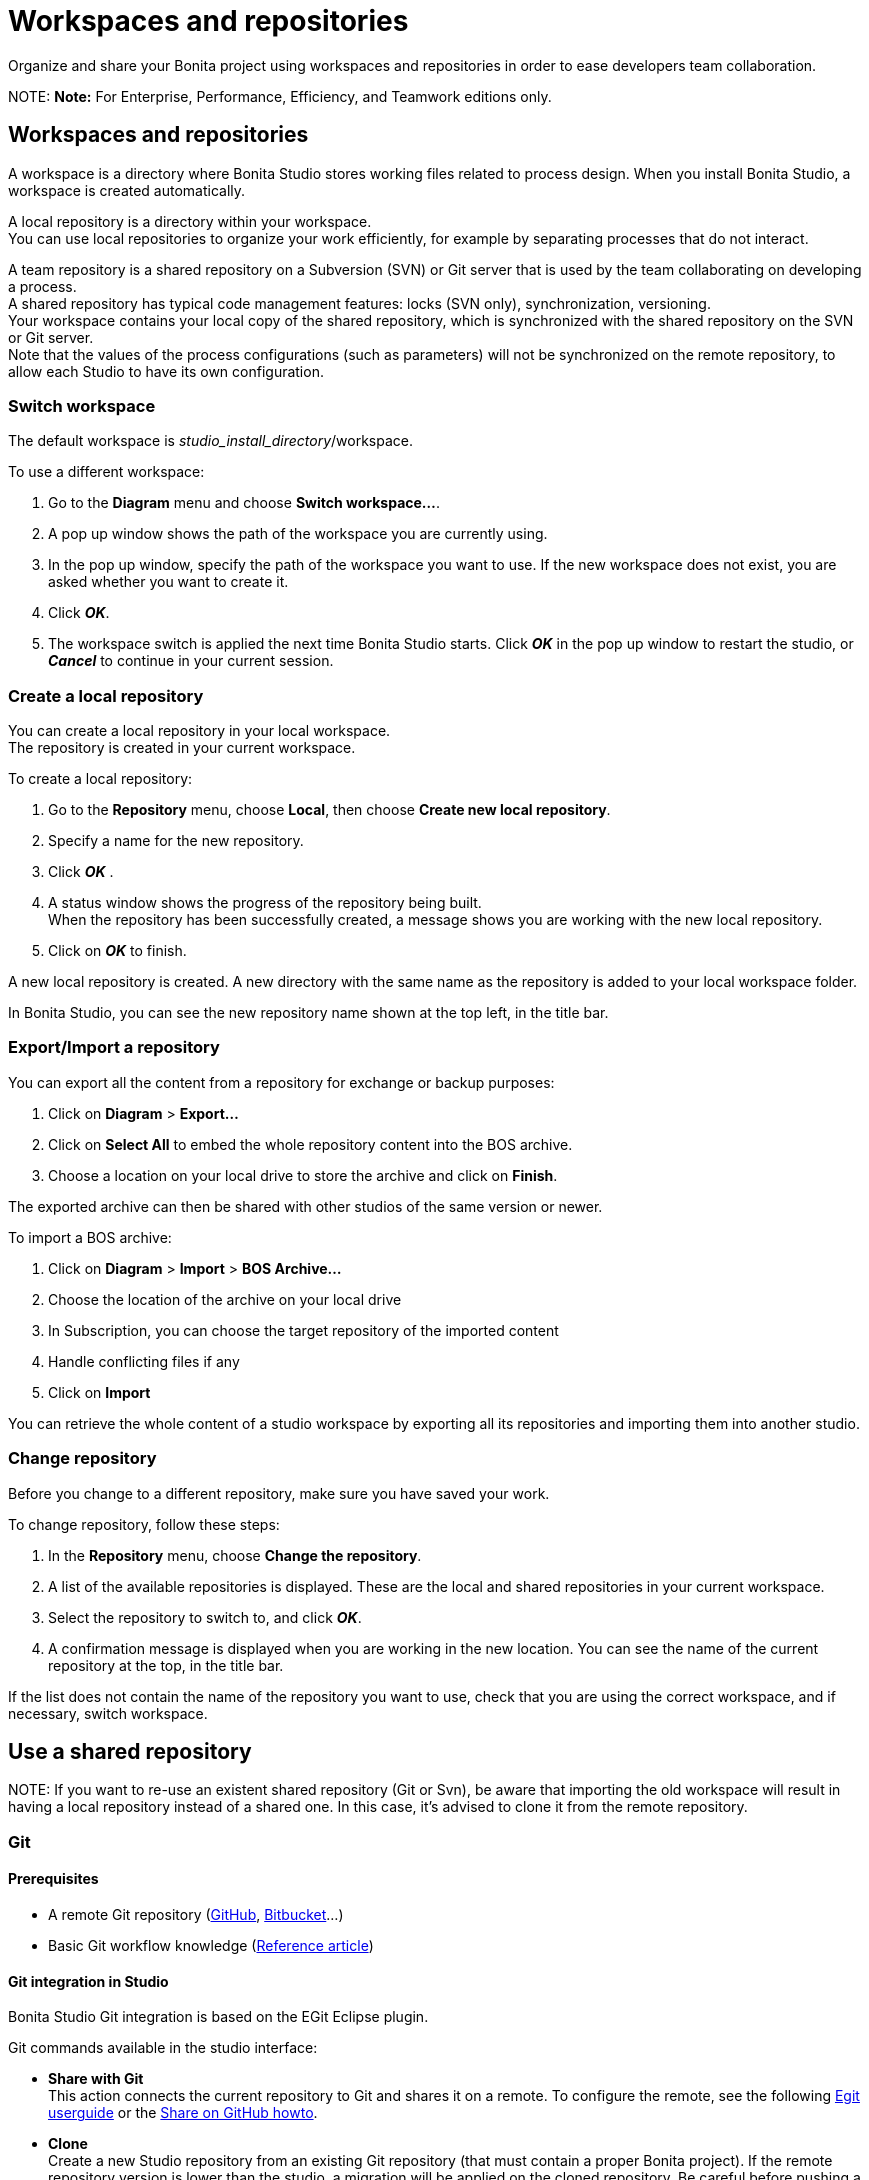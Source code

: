 = Workspaces and repositories

Organize and share your Bonita project using workspaces and repositories in order to ease developers team collaboration.

NOTE:
*Note:* For Enterprise, Performance, Efficiency, and Teamwork editions only.


== Workspaces and repositories

A workspace is a directory where Bonita Studio stores working files related to process design. When you install Bonita Studio, a workspace is created automatically.

A local repository is a directory within your workspace. +
You can use local repositories to organize your work efficiently, for example by separating processes that do not interact.

A team repository is a shared repository on a Subversion (SVN) or Git server that is used by the team collaborating on developing a process. +
A shared repository has typical code management features: locks (SVN only), synchronization, versioning. +
Your workspace contains your local copy of the shared repository, which is synchronized with the shared repository on the SVN or Git server. +
Note that the values of the process configurations (such as parameters) will not be synchronized on the remote repository, to allow each Studio to have its own configuration.

=== Switch workspace

The default workspace is _studio_install_directory_/workspace.

To use a different workspace:

. Go to the *Diagram* menu and choose *Switch workspace...*.
. A pop up window shows the path of the workspace you are currently using.
. In the pop up window, specify the path of the workspace you want to use. If the new workspace does not exist, you are asked whether you want to create it.
. Click *_OK_*.
. The workspace switch is applied the next time Bonita Studio starts. Click *_OK_* in the pop up window to restart the studio, or *_Cancel_* to continue in your current session.

=== Create a local repository

You can create a local repository in your local workspace. +
The repository is created in your current workspace.

To create a local repository:

. Go to the *Repository* menu, choose *Local*, then choose *Create new local repository*.
. Specify a name for the new repository.
. Click *_OK_* .
. A status window shows the progress of the repository being built. +
When the repository has been successfully created, a message shows you are working with the new local repository.
. Click on *_OK_* to finish.

A new local repository is created. A new directory with the same name as the repository is added to your local workspace folder.

In Bonita Studio, you can see the new repository name shown at the top left, in the title bar.

=== Export/Import a repository

You can export all the content from a repository for exchange or backup purposes:

. Click on *Diagram* > *Export...*
. Click  on *Select All* to embed the whole repository content into the BOS archive.
. Choose a location on your local drive to store the archive and click on *Finish*.

The exported archive can then be shared with other studios of the same version or newer.

To import a BOS archive:

. Click on *Diagram* > *Import* >  *BOS Archive...*
. Choose the location of the archive on your local drive
. In Subscription, you can choose the target repository of the imported content
. Handle conflicting files if any
. Click on *Import*

You can retrieve the whole content of a studio workspace by exporting all its repositories and importing them into another studio.

=== Change repository

Before you change to a different repository, make sure you have saved your work.

To change repository, follow these steps:

. In the *Repository* menu, choose *Change the repository*.
. A list of the available repositories is displayed. These are the local and shared repositories in your current workspace.
. Select the repository to switch to, and click *_OK_*.
. A confirmation message is displayed when you are working in the new location.
You can see the name of the current repository at the top, in the title bar.

If the list does not contain the name of the repository you want to use, check that you are using the correct workspace, and if necessary, switch workspace.

== Use a shared repository

NOTE:
If you want to re-use an existent shared repository (Git or Svn), be aware that importing the old workspace will result in having a local repository instead of a shared one. In this case, it's advised to clone it from the remote repository.


[#git]
=== Git

==== Prerequisites

* A remote Git repository (https://github.com/[GitHub], https://bitbucket.org[Bitbucket]...)
* Basic Git workflow knowledge (https://git-scm.com/book/en/v2/Getting-Started-Git-Basics[Reference article])

==== Git integration in Studio

Bonita Studio Git integration is based on the EGit Eclipse plugin.

Git commands available in the studio interface:

* *Share with Git* +
This action connects the current repository to Git and shares it on a remote.
To configure the remote, see the following http://wiki.eclipse.org/EGit/User_Guide#Working_with_remote_Repositories[Egit userguide] or the xref:share-a-repository-on-github.adoc[Share on GitHub howto].
* *Clone* +
Create a new Studio repository from an existing Git repository (that must contain a proper Bonita project). If the remote repository version is lower than the studio, a migration will be applied on the cloned repository. Be careful before pushing a migrated repository back to the remote: all contributors will have to use the proper studio version.

If you used Bonita on Git before Bonita 7.7.0, you might want to clone it from the studio. +
Be careful though: we cannot guarantee that the cloning of a repository not created with Bonita Studio will work properly. +
However, to do so, first check that your project on GitHub is "Bonita compliant":

....
 * The Git repository must correspond to a Bonita repository (and not the Bonita Workspace)
 * The .project file must be present
 * It is highly recommended to use the .gitignore file generated by Bonita when you share a Bonita repository from the studio.
....

Still, the best way to proceed is to export the repository from the older version of the studio and import it in the new studio, and then share this repository on Git, although with this procedure, the history of revisions will be lost.

* *Commit...* +
Shortcut action to `add`, `commit` and `push` the local changes.
* *Push to Upstream* +
Send the local commited changes to the configured upstream remote repository. You should make a pull before pushing.
* *Fetch from Upstream* +
Download new data from the upstream remote repository. It doesn't integrate any of this new data into your working files. Fetch is great for getting a fresh view on all the things that happened in a remote repository.
* *Push branch...* +
Send the local commited changes to a specfic branch on the remote repository. If the push fails, you may need to use make https://git-scm.com/docs/git-push[force push] with the command line tool.
* *Pull* +
Fetch and try to integrate the remote changes of the current branch. This operation can put your repository in conflicting state.
Use the Git staging view and provided merge tool to resolve the conflicts. You can abort the merge with a https://git-scm.com/docs/git-reset[hard reset] with the command line tool or the `+Reset...+` action.
* *Switch branch* +
Change current branch, checkout a new branch from remote or create a new branch.
* *Merge* +
Merge the content of a branch into current branch. https://git-scm.com/book/en/v2/Git-Branching-Basic-Branching-and-Merging[Reference article]
* *Reset* +
Reset the content of the working tree to the head reference (latest commit).
* *Rebase...* +
Like a merge, you can retrieve the content of another using a `rebase`. It replay all commits of a selected branch into the current branch. https://git-scm.com/book/en/v2/Git-Branching-Rebasing[Reference article]
* *Git staging view* +
This view display the current status of your repository. From this view you can stage/unstage your changes, commit and even commit and push. You can access to the compare editor using the contextal menu.
More information available in http://wiki.eclipse.org/EGit/User_Guide#Git_Staging_View[EGit user guide].
* *History view* +
This view display the commit history of the repository.
More information available in http://wiki.eclipse.org/EGit/User_Guide#Inspect_History[EGit user guide].
* *Status*
This gives you connexion information with the remote as well as the current status (ahead or behind) compared to the remote.
This information is also available at the top of Bonita Studio window, as well as at the top of the Git Staging view.

Those commands can be found in Repository > Team > Git menu.

WARNING:
*Branches can be merged/rebased into each others if and only if branches are in the same Bonita version.* Else, migration might be skipped.


==== Conflict management

The use of Git often lead to conflicts when contributions are merged. There is different ways to manage conflicts, with a diff tool, in a text editor... +
Bonita Studio integrates the default merge tool of EGit. Here are some hints on how to resolve conflicts using EGit: http://wiki.eclipse.org/EGit/User_Guide#Resolving_a_merge_conflict[Manage conflicts using EGit].

==== Advanced Git commands

Git worklow offers a lot of other features that are not directly integrated in Bonita Studio. You can still use them using the command line interface (https://git-scm.com/download/[available here]). To retrieve the location of your repository on your filesystem go to +++<bonita_studio_install_dir>+++/workspace/+++<name_of_the_repository>+++.+++</name_of_the_repository>++++++</bonita_studio_install_dir>+++

+++<a id="git-troubleshooting">++++++</a>+++

==== Troubleshooting

* *My diagram has many validation issues after a clone / a switch branch operation:* Keep in mind that Bonita artifacts (Business Data Model, Organization, Profiles, Applications, Pages ...) are not redeployed when you perform a clone or a switch branch operation. So, if you switch from a branch A to a branch B, you may need for example to deploy manually your BDM to ensure that all the business objects specific to the branch B are available.
* *My git history view is empty:* The history view is based on  the active editor or the current selection (in eclipse, a selection is a file selected in a package explorer). Sometimes you can manage to open the history view without having any active editor and nothing selected (which is often the case in Bonita because we only provide a package explorer in the REST API extensions editor) \-> the history view does not display anything. Just open a diagram for example and then re-open your history view.
* *Cloning a repository hosted on Azure DevOps* When authentication to azure dev ops git repository uses SSO, cloning using https and Microsoft dédicated eclipse plugin is not supported (e.g. `+https://user@dev.azure.com/organization/repository/_git/repository+`). Use SSH url instead (e.g. `git@ssh.dev.azure.com:v3/user/organization/repository`)/
* *I try to use git with HTTPS, but I have authentication issues (_not authorized_)* This might happen if you have enabled the _two factor authenticaton_ on your Github account. You must use an https://help.github.com/en/articles/creating-a-personal-access-token-for-the-command-line[access token] to be able to use HTTPS with the _two factor authentication_ activated. Once the token is created, use it instead of your password. An other solution is to use https://help.github.com/en/articles/connecting-to-github-with-ssh[ssh].
* *I have _invalid privatekey_ issues when I try to use Git with ssh on macOs*: Since the macOs mojave update, the ssh-keygen default export format has changed. The new format isn't compatible with all eclipse versions. Use the following command to force ssh-keygen to export the private key as PEM format if you face this issue: _ssh-keygen -m PEM -t rsa -b 4096 -C "your_email@example.com"_.

=== SVN

A shared repository is a repository on an SVN server. It can be accessed by members of the team working on a process definition. +
It is protected by username and password. Only directories in the SVN 'trunk' can be used as Bonita repositories. +
The repository created remotely is then copied to your default local workspace and synchronized.

A shared Bonita development repository contains the artifacts developed in Bonita Studio and the UI Designer. For the UI Designer artifacts, there is no locking, merging, or conflict management.

CAUTION: Items defined in Bonita Portal are not stored in the shared repository. +
This includes applications and custom profiles. To share these artifacts, export them into an external repository such as Git.

==== Prerequisites

* A central SVN server accessible by the process designers, accessible by URL, and protected by login and password.
* The same version of Bonita must be used by all users of the shared repository.

==== Create a shared repository

There are two stages to creating a repository: connect to the SVN server, then specify the name of the new repository. Follow these steps:

. In the *Repository* menu, choose *Team*.
. Click on *Connect to the repository*.
. In the Create a new connection window, enter the URL, username, and password in the appropriate fields.
. Click *_Next_* to connect to the remote SVN server.
. From time to time, depending on your system and network security setup, you may be asked to confirm security credentials.
. A popup displays a list of the existing Bonita repositories available on the SVN server.
. Click on the button *_Create a new Bonita repository_*.
. In the window, Repository name, give the repository a name e.g "my_new_repository".
. Click on *_OK_*.

The new repository is created locally and copied remotely to the SVN server. You can configure synchronization for this new shared repository.

==== Connect to a shared repository

To connect to a shared repository, follow these steps:

. In the *Repository* menu, choose *Team*.
. Click on *Connect to the repository*.
. In the Create a new connection window, enter the URL, username, and password in the appropriate fields.
. Click on *_Next_* to connect to the remote SVN server.
. From time to time, depending on your system and network security setup, you may be asked to confirm security credentials.
. A popup displays a list of the existing Bonita repositories available on the SVN server.
. Select the name of the repository, and click *_Connect_*.
. A message is displayed, showing that you are connected to the shared repository. You can see the name of repository at the top left, in the title bar.
. Click on *_OK_*.

The first time you connect to a repository, you might get a security warning. +
Configure security for the connection according to your organization's security policy.

==== Synchronize a shared repository

Synchronizing a shared repository means merging the changes you have made in your local copy into the central repository on the server, and updating your local copy with the result. +
There are three modes for synchronizing:

* Recommended: Use manual synchronization for all repositories: With this mode, no automatic synchronization is done in either direction. This is the default behavior.
You launch synchronization manually, by going to the *Repository* menu, choosing *Team* then *Commit artifacts*. There is also a keyboard shortcut: *_Ctrl+Alt+C_*.
* Use automatic synchronization for all repositories: With this mode, every time you make a change, it is saved in both your local copy and the central repository.
 Changes made to the central repository are sent immediately to your local copy. +
 You can only use this mode if you have a continuous network connection to the system hosting the SVN server. There is a significant network performance cost for using automatic synchronization. This option is not recommended.
* Define synchronization mode repository by repository: With this mode, you define whether synchronization is manual or automatic for each repository.

==== Manage locks on shared resources

This information applies to artifacts created in Bonita Studio but not those created in the UI Designer.

Bonita Studio automatically locks an artifact (process or shared resource) when you open it for editing. You can also lock an artifact manually. +
If you try to open an artifact that is locked by another user, a popup tells you that the artifact is logged and gives the SVN username of the person who owns the lock. +
You can choose to open the artifact in read-only mode, which means you cannot make any changes. +
It is also possible to unlock a locked artifact and lock it yourself, but this is not generally recommended except as a last resort if the owner of the lock cannot be contacted to release the lock.

You can choose to open an artifact in read-only mode, even if it is not locked by another user. If an artifact you are viewing in read-only mode is locked, there is a lock icon in the name tab at the top of the whiteboard.

To manually lock or unlock an artifact:

. Go to the *Repository* menu, and choose *Team*, then *Manage locks*.
. A popup displays the list of artifacts.
. Select the artifact to lock or unlock, and then click the *_Lock_* or *_Unlock_* button.
. Click *_OK_*.

To check the lock status of an artifact, go to the *Diagram* menu and choose *Open*, or click *_Open_* in the coolbar. +
In the popup, artifacts that you have locked are marked with a green padlock, and artifacts that another user has locked are marked with a red padlock and the user's SVN username. +
From the popup, you can:

* Open a process that you have locked (marked with a green padlock) or that is not locked (no padlock).
* Open a process in read-only mode. You can do this for any process, but it is most useful for a process that is locked by another user (red padlock).
* Open a locked process (red padlock). You can open a locked process in read-only mode. You cannot open a locked process read-write.

==== Avoiding conflicts

A conflict occurs when two or more users update the same process in a repository and the updates are not compatible. +
If you are using a shared repository, Bonita Studio automatically locks a Studio artifact when a user opens it for edit. (Note: UI Designer artifacts are not locked.) +
This means that only one user at a time can update the artifact, avoiding the possibility of conflicts. The only risk of conflicts is if a user takes over a lock from another user who has not committed their changes. +
For this reason, you are not recommended to unlock artifacts that are locked by another user.

It is also good practise to commit your changes regularly, to keep your local working copy synchronized with the central repository. +
To commit your changes, go to the *Repository* menu, choose *Team*, and then choose *Commit artifacts*. +
When you commit your changes, you have the option to release the lock so that another user can edit the artifact. By default, your lock is maintained. +
If you want to release the lock, uncheck the *Keep locks* box in the Commit dialog.

==== Versioning and history

If you are using a shared repository, all modifications to an artifact are recorded by the SVN server.

To view the history for an artifact:

. Go to the *Repository* menu and choose *Team*, then *History*.
. In the history list popup, select the artifact in the left-hand column.
. The revision history for the selected artifact is displayed in the right-hand column.
This shows all the changes that have been made, and the author of each change.

To revert to an older version, click on that version in the revision history, then click on *_Revert to this version_* in the popup. +
The selected version will be restored.

==== Restore points

A restore point is a marker in a repository that you can use to restore your repository back to an earlier state. +
The difference between a restore point and a version in the revision history is that a restore point applies to the whole repository but a version applies to a single artifact.

To create a restore point:

. Go to the *Repository* menu and choose *Team*, then *Manage restore points*.
. Select *Create a restore point* then click *_Next_*.
. Enter a description for the restore point, then click *_Create_*. The restore point is created.

To restore an older point:

. Go to the *Repository* menu and choose choose *Team*, then *Manage restore points*.
. Select *Restore to an older point* then click *_Next_*.
. Select the restore point you want to restore, then click *_Restore_*. The repository reverts to the restore point.
